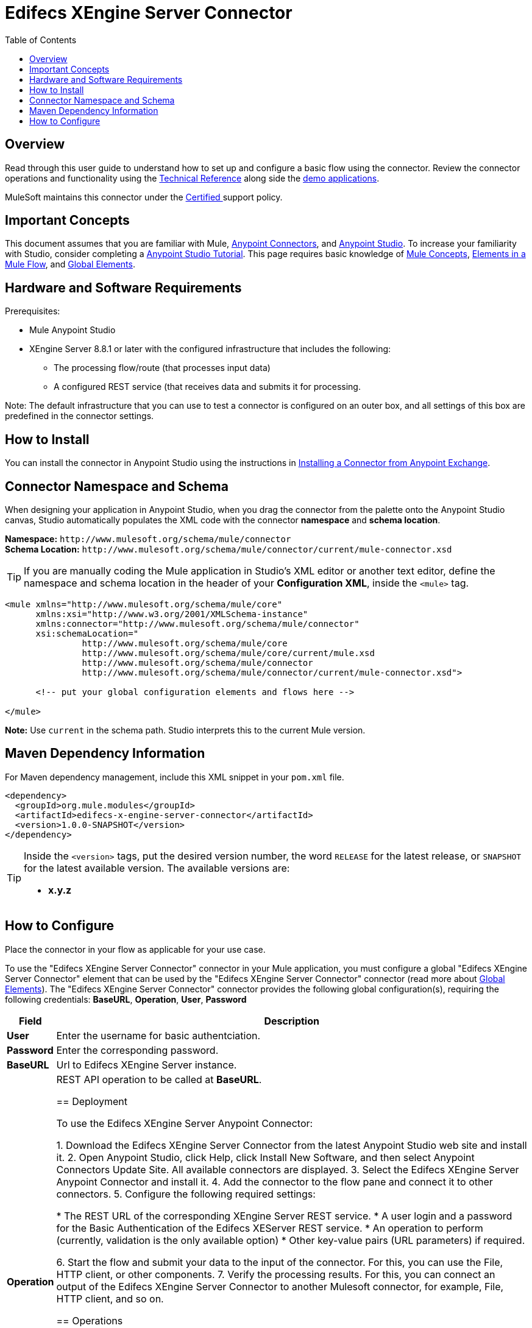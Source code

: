 = Edifecs XEngine Server Connector
:keywords: Edifecs, Connector, HIPAA, EDI, X12, EDI Gateway, Validation, NCPDP, HL7, CCD
:toc: macro
:toclevels: 1

toc::[]

[[overview]]
== Overview

Read through this user guide to understand how to set up and configure a basic flow using the connector. Review the connector operations and functionality using the https://github.com/EdifecsSharedGit/MulesoftConnector[Technical Reference] along side the link:https://www.mulesoft.com/exchange#!/?filters=Edifecs&sortBy=rank[demo applications].

MuleSoft maintains this connector under the link:/mule-user-guide/v/3.8/anypoint-connectors#connector-categories[Certified ] support policy.

[[important-concepts]]
== Important Concepts

This document assumes that you are familiar with Mule,
link:/mule-user-guide/v/3.8/anypoint-connectors[Anypoint Connectors], and
link:/anypoint-studio/v/6[Anypoint Studio]. To increase your familiarity with Studio, consider completing a link:/anypoint-studio/v/6/basic-studio-tutorial[Anypoint Studio Tutorial]. This page requires basic knowledge of link:/mule-user-guide/v/3.8/mule-concepts[Mule Concepts], link:/mule-user-guide/v/3.8/elements-in-a-mule-flow[Elements in a Mule Flow], and link:/mule-user-guide/v/3.8/global-elements[Global Elements].

[[requirements]]
== Hardware and Software Requirements

Prerequisites:

* Mule Anypoint Studio
* XEngine Server 8.8.1 or later with the configured infrastructure that includes the following:
 		- The processing flow/route (that processes input data)
		- A configured REST service (that receives data and submits it for processing. 

Note: The default infrastructure that you can use to test a connector is configured on an outer box, and all settings of this box are predefined in the connector settings. 

[[install]]
== How to Install

You can install the connector in Anypoint Studio using the instructions in
link:/getting-started/anypoint-exchange#installing-a-connector-from-anypoint-exchange[Installing a Connector from Anypoint Exchange].

[[ns-schema]]
== Connector Namespace and Schema

When designing your application in Anypoint Studio, when you drag the connector from the palette onto the Anypoint Studio canvas, Studio automatically populates the XML code with the connector *namespace* and *schema location*.

*Namespace:* `+http://www.mulesoft.org/schema/mule/connector+` +
*Schema Location:* `+http://www.mulesoft.org/schema/mule/connector/current/mule-connector.xsd+`

[TIP]
If you are manually coding the Mule application in Studio's XML editor or another text editor, define the namespace and schema location in the header of your *Configuration XML*, inside the `<mule>` tag.

[source, xml,linenums]
----
<mule xmlns="http://www.mulesoft.org/schema/mule/core"
      xmlns:xsi="http://www.w3.org/2001/XMLSchema-instance"
      xmlns:connector="http://www.mulesoft.org/schema/mule/connector"
      xsi:schemaLocation="
               http://www.mulesoft.org/schema/mule/core
               http://www.mulesoft.org/schema/mule/core/current/mule.xsd
               http://www.mulesoft.org/schema/mule/connector
               http://www.mulesoft.org/schema/mule/connector/current/mule-connector.xsd">

      <!-- put your global configuration elements and flows here -->

</mule>
----

*Note:* Use `current` in the schema path. Studio interprets this to the current Mule version.

[[maven]]
== Maven Dependency Information

For Maven dependency management, include this XML snippet in your `pom.xml` file.

[source,xml,linenums]
----
<dependency>
  <groupId>org.mule.modules</groupId>
  <artifactId>edifecs-x-engine-server-connector</artifactId>
  <version>1.0.0-SNAPSHOT</version>
</dependency>
----

[TIP]
====
Inside the `<version>` tags, put the desired version number, the word `RELEASE` for the latest release, or `SNAPSHOT` for the latest available version. The available versions are:

* *x.y.z*
====

[[configure]]
== How to Configure

Place the connector in your flow as applicable for your use case.

To use the "Edifecs XEngine Server Connector" connector in your Mule application, you must configure a global "Edifecs XEngine Server Connector" element that can be used by the "Edifecs XEngine Server Connector" connector (read more about  link:/mule-user-guide/v/3.8/global-elements[Global Elements]). The "Edifecs XEngine Server Connector" connector provides the following global configuration(s), requiring the following credentials: *BaseURL*, *Operation*, *User*, *Password*

[%header%autowidth.spread]
|===
|Field |Description
|*User* |Enter the username for basic authentciation.
|*Password* |Enter the corresponding password.
|*BaseURL* |Url to Edifecs XEngine Server instance.
|*Operation* |REST API operation to be called at *BaseURL*.

== Deployment

To use the Edifecs XEngine Server Anypoint Connector:

1. Download the Edifecs XEngine Server Connector from the latest Anypoint Studio web site and install it.
2. Open Anypoint Studio, click Help, click Install New Software, and then select Anypoint Connectors Update Site. All available connectors are displayed.
3. Select the Edifecs XEngine Server Anypoint Connector and install it.
4. Add the connector to the flow pane and connect it to other connectors.
5. Configure the following required settings:

	* The REST URL of the corresponding XEngine Server REST service.
	* A user login and a password for the Basic Authentication of the Edifecs XEServer REST service.
	* An operation to perform (currently, validation is the only available option)
	* Other key-value pairs (URL parameters) if required. 

6. Start the flow and submit your data to the input of the connector. For this, you can use the File, HTTP client, or other components.
7. Verify the processing results.  For this, you can connect an output of the Edifecs XEngine Server Connector to another Mulesoft connector, for example, File, HTTP client, and so on.

[[operations]]
== Operations

It is possible to define any custom operation with use of Edifcs XEngine Server. The requirement is that operation name defined in the Edifecs orchestration matches the *Operation* specified on the component. 


== Common Use Cases

The typical use of the component is, for example, when a HIPAA file (e.g. 837 Claim) needs to be validated and resulting error report to be sent back to provider. To do that user would need to create a corresponding validation orchestration in Edifecs XEngine Server. Then this orchestration needs to be exposed via the REST endpoint from XEngine Server under some operation, for example "validate". Once the Edifecs Profile with the route is started, in Mulesoft user needs to configure Edifecs XEngine Server Connector to make the call to the validation piece and then dump the results/reports to whatever destination is intended.
